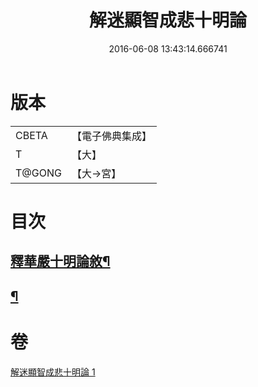 #+TITLE: 解迷顯智成悲十明論 
#+DATE: 2016-06-08 13:43:14.666741

* 版本
 |     CBETA|【電子佛典集成】|
 |         T|【大】     |
 |    T@GONG|【大→宮】   |

* 目次
** [[file:KR6e0112_001.txt::001-0767c25][釋華嚴十明論敘¶]]
** [[file:KR6e0112_001.txt::001-0768b13][¶]]

* 卷
[[file:KR6e0112_001.txt][解迷顯智成悲十明論 1]]

